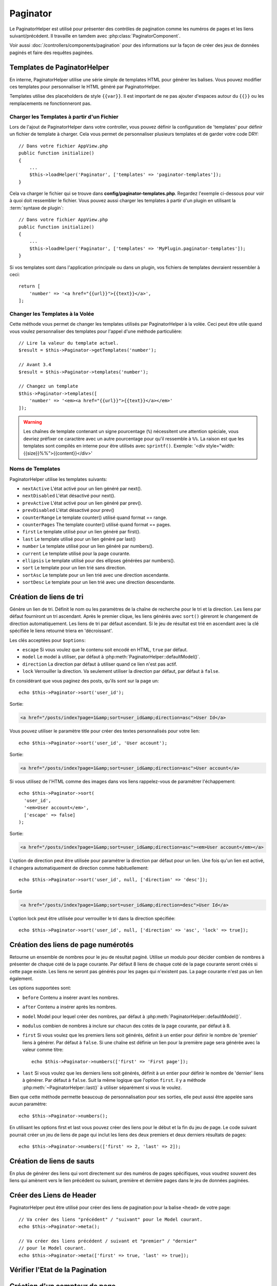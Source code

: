 Paginator
#########

.. php:namespace:: Cake\View\Helper

.. php:class:: PaginatorHelper(View $view, array $config = [])

Le PaginatorHelper est utilisé pour présenter des contrôles de pagination
comme les numéros de pages et les liens suivant/précédent. Il travaille en
tamdem avec :php:class:`PaginatorComponent`.

Voir aussi :doc:`/controllers/components/pagination` pour des informations
sur la façon de créer des jeux de données paginés et faire des requêtes
paginées.

.. _paginator-templates:

Templates de PaginatorHelper
============================

En interne, PaginatorHelper utilise une série simple de templates HTML pour
générer les balises. Vous pouvez modifier ces templates pour personnaliser le
HTML généré par PaginatorHelper.

Templates utilise des placeholders de style ``{{var}}``. Il est important de ne
pas ajouter d'espaces autour du ``{{}}`` ou les remplacements ne fonctionneront
pas.

Charger les Templates à partir d'un Fichier
-------------------------------------------

Lors de l'ajout de PaginatorHelper dans votre controller, vous pouvez définir
la configuration de 'templates' pour définir un fichier de template à charger.
Cela vous permet de personnaliser plusieurs templates et de garder votre code
DRY::

    // Dans votre fichier AppView.php
    public function initialize()
    {
        ...
        $this->loadHelper('Paginator', ['templates' => 'paginator-templates']);
    }

Cela va charger le fichier qui se trouve dans
**config/paginator-templates.php**. Regardez l'exemple ci-dessous pour voir à
quoi doit ressembler le fichier. Vous pouvez aussi charger les templates à
partir d'un plugin en utilisant la :term:`syntaxe de plugin`::

    // Dans votre fichier AppView.php
    public function initialize()
    {
        ...
        $this->loadHelper('Paginator', ['templates' => 'MyPlugin.paginator-templates']);
    }

Si vos templates sont dans l'application principale ou dans un plugin, vos
fichiers de templates devraient ressembler à ceci::

    return [
        'number' => '<a href="{{url}}">{{text}}</a>',
    ];

Changer les Templates à la Volée
--------------------------------

.. php:method:: setTemplates($templates)

Cette méthode vous permet de changer les templates utilisés par PaginatorHelper
à la volée. Ceci peut être utile quand vous voulez personnaliser des templates
pour l'appel d'une méthode particulière::

    // Lire la valeur du template actuel.
    $result = $this->Paginator->getTemplates('number');

    // Avant 3.4
    $result = $this->Paginator->templates('number');

    // Changez un template
    $this->Paginator->templates([
        'number' => '<em><a href="{{url}}">{{text}}</a></em>'
    ]);

.. warning::

    Les chaînes de template contenant un signe pourcentage (``%``) nécessitent
    une attention spéciale, vous devriez préfixer ce caractère avec un autre
    pourcentage pour qu'il ressemble à ``%%``. La raison est que les templates
    sont compilés en interne pour être utilisés avec ``sprintf()``.
    Exemple: '<div style="width:{{size}}%%">{{content}}</div>'

Noms de Templates
-----------------

PaginatorHelper utilise les templates suivants:

- ``nextActive`` L'état activé pour un lien généré par next().
- ``nextDisabled`` L'état désactivé pour next().
- ``prevActive`` L'état activé pour un lien généré par prev().
- ``prevDisabled`` L'état désactivé pour prev()
- ``counterRange`` Le template counter() utilisé quand format == range.
- ``counterPages`` The template counter() utilisé quand format == pages.
- ``first`` Le template utilisé pour un lien généré par first().
- ``last`` Le template utilisé pour un lien généré par last()
- ``number`` Le template utilisé pour un lien généré par numbers().
- ``current`` Le template utilisé pour la page courante.
- ``ellipsis`` Le template utilisé pour des ellipses générées par numbers().
- ``sort`` Le template pour un lien trié sans direction.
- ``sortAsc`` Le template pour un lien trié avec une direction ascendante.
- ``sortDesc`` Le template pour un lien trié avec une direction descendante.

Création de liens de tri
========================

.. php:method:: sort($key, $title = null, $options = [])

    :param string $key: Le nom de la clé du jeu d'enregistrement qui doit être
        triée.
    :param string $title: Titre du lien. Si $title est null, $key sera
        utilisée pour le titre et sera générée par inflexion.
    :param array $options: Options pour le tri des liens.

Génère un lien de tri. Définit le nom ou les paramètres de la chaîne de
recherche pour le tri et la direction. Les liens par défaut fourniront un tri
ascendant. Après le premier clique, les liens générés avec ``sort()`` gèreront
le changement de direction automatiquement. Les liens de tri par défaut
ascendant. Si le jeu de résultat est trié en ascendant avec la clé spécifiée
le liens retourné triera en 'décroissant'.

Les clés acceptées pour ``$options``:

* ``escape`` Si vous voulez que le contenu soit encodé en HTML, ``true`` par
  défaut.
* ``model`` Le model à utiliser, par défaut à
  :php:meth:`PaginatorHelper::defaultModel()`.
* ``direction`` La direction par défaut à utiliser quand ce lien n'est pas
  actif.
* ``lock`` Verrouiller la direction. Va seulement utiliser la direction par
  défaut, par défaut à ``false``.

En considérant que vous paginez des posts, qu'ils sont sur la page un::

    echo $this->Paginator->sort('user_id');

Sortie:

.. code-block:: html

    <a href="/posts/index?page=1&amp;sort=user_id&amp;direction=asc">User Id</a>

Vous pouvez utiliser le paramètre title pour créer des textes personnalisés
pour votre lien::

    echo $this->Paginator->sort('user_id', 'User account');

Sortie:

.. code-block:: html

    <a href="/posts/index?page=1&amp;sort=user_id&amp;direction=asc">User account</a>

Si vous utilisez de l'HTML comme des images dans vos liens rappelez-vous de
paramétrer l'échappement::

    echo $this->Paginator->sort(
      'user_id',
      '<em>User account</em>',
      ['escape' => false]
    );

Sortie:

.. code-block:: html

    <a href="/posts/index?page=1&amp;sort=user_id&amp;direction=asc"><em>User account</em></a>

L'option de direction peut être utilisée pour paramétrer la direction par
défaut pour un lien. Une fois qu'un lien est activé, il changera
automatiquement de direction comme habituellement::

    echo $this->Paginator->sort('user_id', null, ['direction' => 'desc']);

Sortie

.. code-block:: html

    <a href="/posts/index?page=1&amp;sort=user_id&amp;direction=desc">User Id</a>

L'option lock peut être utilisée pour verrouiller le tri dans la direction
spécifiée::

    echo $this->Paginator->sort('user_id', null, ['direction' => 'asc', 'lock' => true]);

.. php:method:: sortDir(string $model = null, mixed $options = [])

    récupère la direction courante du tri du jeu d'enregistrement.

.. php:method:: sortKey(string $model = null, mixed $options = [])

    récupère la clé courante selon laquelle le jeu d'enregistrement est trié.

Création des liens de page numérotés
====================================

.. php:method:: numbers($options = [])

Retourne un ensemble de nombres pour le jeu de résultat paginé. Utilise un
modulo pour décider combien de nombres à présenter de chaque coté de la page
courante. Par défaut 8 liens de chaque coté de la page courante seront créés
si cette page existe. Les liens ne seront pas générés pour les pages qui
n'existent pas. La page courante n'est pas un lien également.

Les options supportées sont:

* ``before`` Contenu a insérer avant les nombres.
* ``after`` Contenu a insérer après les nombres.
* ``model`` Model pour lequel créer des nombres, par défaut à
  :php:meth:`PaginatorHelper::defaultModel()`.
* ``modulus`` combien de nombres à inclure sur chacun des cotés de la page
  courante, par défaut à 8.
* ``first`` Si vous voulez que les premiers liens soit générés, définit à un
  entier pour définir le nombre de 'premier' liens à générer. Par défaut à
  ``false``. Si une chaîne est définie un lien pour la première page sera
  générée avec la valeur comme titre::

      echo $this->Paginator->numbers(['first' => 'First page']);

* ``last`` Si vous voulez que les derniers liens soit générés, définit à un
  entier pour définir le nombre de 'dernier' liens à générer. Par défaut à
  ``false``. Suit la même logique que l'option ``first``. il y a méthode
  :php:meth:`~PaginatorHelper::last()` à utiliser séparément si vous le voulez.

Bien que cette méthode permette beaucoup de personnalisation pour ses sorties,
elle peut aussi être appelée sans aucun paramètre::

    echo $this->Paginator->numbers();

En utilisant les options first et last vous pouvez créer des liens pour le
début et la fin du jeu de page. Le code suivant pourrait créer un jeu de liens
de page qui inclut les liens des deux premiers et deux derniers résultats de
pages::

    echo $this->Paginator->numbers(['first' => 2, 'last' => 2]);

Création de liens de sauts
==========================

En plus de générer des liens qui vont directement sur des numéros de pages
spécifiques, vous voudrez souvent des liens qui amènent vers le lien précédent
ou suivant, première et dernière pages dans le jeu de données paginées.

.. php:method:: prev($title = '<< Previous', $options = [])

    :param string $title: Titre du lien.
    :param mixed $options: Options pour le lien de pagination.

    Génère un lien vers la page précédente dans un jeu d'enregistrements
    paginés.

    ``$options`` supporte les clés suivantes:

    * ``escape`` Si vous voulez que le contenu soit encodé en HTML,
      par défaut à ``true``.
    * ``model`` Le model à utiliser, par défaut
      :php:meth:`PaginatorHelper::defaultModel()`.
    * ``disabledTitle`` Le texte à utiliser quand le lien est désactivé. Par
      défaut, la valeur du paramètre ``$title``.

    Un simple exemple serait::

        echo $this->Paginator->prev(' << ' . __('previous'));

    Si vous étiez actuellement sur la secondes pages des posts (articles),
    vous obtenez le résultat suivant:

    .. code-block:: html

        <li class="prev">
            <a rel="prev" href="/posts/index?page=1&amp;sort=title&amp;order=desc">
                &lt;&lt; previous
            </a>
        </li>

    S'il n'y avait pas de page précédente vous obtenez:

    .. code-block:: html

        <li class="prev disabled"><span>&lt;&lt; previous</span></li>

    Pour changer les templates utilisés par cette méthode, regardez
    :ref:`paginator-templates`.

.. php:method:: next($title = 'Next >>', $options = [])

    Cette méthode est identique a :php:meth:`~PagintorHelper::prev()` avec
    quelques exceptions. il crée le lien pointant vers la page suivante au
    lieu de la précédente. elle utilise aussi ``next`` comme valeur d'attribut
    rel au lieu de ``prev``.

.. php:method:: first($first = '<< first', $options = [])

    Retourne une première ou un nombre pour les premières pages. Si une chaîne
    est fournie, alors un lien vers la première page avec le texte fourni sera
    créé::

        echo $this->Paginator->first('< first');

    Ceci crée un simple lien pour la première page. Ne retournera rien si vous
    êtes sur la première page. Vous pouvez aussi utiliser un nombre entier pour
    indiquer combien de premier liens paginés vous voulez générer::

        echo $this->Paginator->first(3);

    Ceci créera des liens pour les 3 premières pages, une fois la troisième
    page ou plus atteinte. Avant cela rien ne sera retourné.

    Les paramètres d'option acceptent ce qui suit:

    - ``model`` Le model à utiliser par défaut PaginatorHelper::defaultModel().
    - ``escape`` Si le contenu HTML doit être échappé ou pas. ``true``
      par défaut.

.. php:method:: last($last = 'last >>', $options = [])

    Cette méthode fonctionne très bien comme la méthode
    :php:meth:`~PaginatorHelper::first()`. Elle a quelques différences
    cependant. Elle ne générera pas de lien si vous êtes sur la dernière
    page avec la valeur chaîne ``$last``. Pour une valeur entière de ``$last``
    aucun lien ne sera généré une fois que l'utilisateur sera dans la zone
    des dernières pages.

Créer des Liens de Header
=========================

PaginatorHelper peut être utilisé pour créer des liens de pagination pour la
balise  ``<head>`` de votre page::

    // Va créer des liens "précédent" / "suivant" pour le Model courant.
    echo $this->Paginator->meta();

    // Va créer des liens précédent / suivant et "premier" / "dernier"
    // pour le Model courant.
    echo $this->Paginator->meta(['first' => true, 'last' => true]);

.. versionadded:: 3.4.0

    Les options ``first`` et ``last`` ont été ajoutées dans la version 3.4.0

Vérifier l'Etat de la Pagination
================================

.. php:method:: current(string $model = null)

    récupère la page actuelle pour le jeu d'enregistrement du model donné::

        // Ou l'URL est: http://example.com/comments/view/page:3
        echo $this->Paginator->current('Comment');
        // la sortie est 3

.. php:method:: hasNext(string $model = null)

    Retourne ``true`` si le résultat fourni n'est pas sur la dernière page.

.. php:method:: hasPrev(string $model = null)

    Retourne ``true`` si le résultat fourni n'est pas sur la première page.

.. php:method:: hasPage(string $model = null, integer $page = 1)

    Retourne ``true`` si l'ensemble de résultats fourni a le numéro de page
    fourni par ``$page``.

.. php:method:: total(string $model = null)

    Retourne le nombre total de pages pour le ``model`` passé en paramètre.

    .. versionadded:: 3.4.0

Création d'un compteur de page
==============================

.. php:method:: counter($options = [])

Retourne une chaîne compteur pour le jeu de résultat paginé. En Utilisant
une chaîne formatée fournie et un nombre d'options vous pouvez créer des
indicateurs et des éléments spécifiques de l'application indiquant ou
l'utilisateur se trouve dans l'ensemble de données paginées.

Il y a un certain nombre d'options supportées pour ``counter()``. celles
supportées sont:

* ``format`` Format du compteur. Les formats supportés sont 'range', 'pages'
  et custom. Par défaut à pages qui pourrait ressortir comme '1 of 10'.
  Dans le mode custom la chaîne fournie est analysée (parsée) et les jetons
  sont remplacées par des valeurs réelles. Les jetons autorisés sont:

  -  ``{{page}}`` - la page courante affichée.
  -  ``{{pages}}`` - le nombre total de pages.
  -  ``{{current}}`` - le nombre actuel d'enregistrements affichés.
  -  ``{{count}}`` - le nombre total d'enregistrements dans le jeu de résultat.
  -  ``{{start}}`` - le nombre de premier enregistrement affichés.
  -  ``{{end}}`` - le nombre de dernier enregistrements affichés.
  -  ``{{model}}`` - La forme plurielle du nom de model.
     Si votre model était 'RecettePage', ``{{model}}`` devrait être
     'recipe pages'.

  Vous pouvez aussi fournir simplement une chaîne à la méthode counter en
  utilisant les jetons autorisés. Par exemple::

      echo $this->Paginator->counter(
          'Page {{page}} of {{pages}}, showing {{current}} records out of
           {{count}} total, starting on record {{start}}, ending on {{end}}'
      );

  En définissant 'format' à 'range' donnerait en sortie '1 - 3 of 13'::

      echo $this->Paginator->counter([
          'format' => 'range'
      ]);

* ``model`` Le nom du model en cours de pagination, par défaut à
  :php:meth:`PaginatorHelper::defaultModel()`. Ceci est utilisé en conjonction
  avec la chaîne personnalisée de l'option 'format'.

Générer des Url de Pagination
=============================

.. php:method:: generateUrl(array $options = [], $model = null, $full = false)

Retourne par défaut une chaine de l'URL de pagination complète pour utiliser
dans contexte non-standard (ex. JavaScript)::

    echo $this->Paginator->generateUrl(['sort' => 'title']);

Créer une Liste Déroulante de Limites
=====================================

.. php:method:: limitControl(array $limits = [], $default = null, array $options = [])

Créer un ``select`` qui permet de changer le paramètre ``limit`` de la query::

    // Utilise le défaut.
    echo $this->Paginator->limitControl();

    // Permet de définir les limites que vous souhaitez.
    echo $this->Paginator->limitControl([25 => 25, 50 => 50]);

    // Limites personnalisées et set l'option sélectionnée
    echo $this->Paginator->limitControl([25 => 25, 50 => 50], $user->perPage);

Cela générera un ``form`` qui sera automatiquement soumis lors d'un changement
de valeur sur le ``select``.

.. versionadded:: 3.5.0
    La méthode ``limitControl()`` a été ajoutée dans 3.5.0

Configurer les Options de Pagination
====================================

.. php:method:: options($options = [])

Définit toutes les options pour le PaginatorHelper Helper. Les options
supportées sont:

* ``url`` L'URL de l'action de pagination. 'url' comporte quelques sous options
  telles que:

  -  ``sort`` La clé qui décrit la façon de trier les enregistrements.
  -  ``direction`` La direction du tri. Par défaut à 'ASC'.
  -  ``page`` Le numéro de page à afficher.

  Les options mentionnées ci-dessus peuvent être utilisées pour forcer
  des pages/directions particulières. Vous pouvez aussi ajouter des contenu
  d'URL supplémentaires dans toutes les URLs générées dans le helper::

      $this->Paginator->options([
          'url' => [
              'sort' => 'email',
              'direction' => 'desc',
              'page' => 6,
              'lang' => 'en'
          ]
      ]);

  Ce qui se trouve ci-dessus  ajoutera ``en`` comme paramètre de route pour
  chacun des liens que le helper va générer. Il créera également des liens avec
  des tris, direction et valeurs de page spécifiques. Par défaut
  PaginatorHelper fusionnera cela dans tous les paramètres passés et nommés.
  Ainsi vous n'aurez pas à le faire dans chacun des fichiers de vue.

* ``escape`` Définit si le HTMl du champ titre des liens doit être échappé.
  Par défaut à ``true``.

* ``model`` Le nom du model en cours de pagination, par défaut à
  :php:meth:`PaginatorHelper::defaultModel()`.

Exemple d'Utilisation
=====================

C'est à vous de décider comment afficher les enregistrements à l'utilisateur,
mais la plupart des fois, ce sera fait à l'intérieur des tables HTML. L'exemple
ci-dessous suppose une présentation tabulaire, mais le PaginatorHelper
disponible dans les vues n'a pas toujours besoin d'être limité en tant que tel.

Voir les détails sur
`PaginatorHelper <https://api.cakephp.org/3.x/class-Cake.View.Helper.PaginatorHelper.html>`_
dans l' API. Comme mentionné précédemment, le PaginatorHelper offre également
des fonctionnalités de tri qui peuvent être intégrées dans vos en-têtes de
colonne de table:

.. code-block:: php

    <!-- templates/Posts/index.php -->
    <table>
        <tr>
            <th><?= $this->Paginator->sort('id', 'ID') ?></th>
            <th><?= $this->Paginator->sort('title', 'Title') ?></th>
        </tr>
           <?php foreach ($recipes as $recipe): ?>
        <tr>
            <td><?= $recipe->id ?> </td>
            <td><?= h($recipe->title) ?> </td>
        </tr>
        <?php endforeach; ?>
    </table>

Les liens en retour de la méthode ``sort()`` du ``PaginatorHelper`` permettent
aux utilisateurs de cliquer sur les entêtes de table pour faire basculer l'ordre
de tri des données d'un champ donné.

Il est aussi possible de trier une colonne basée sur des associations:

.. code-block:: php

    <table>
        <tr>
            <th><?= $this->Paginator->sort('title', 'Title') ?></th>
            <th><?= $this->Paginator->sort('Authors.name', 'Author') ?></th>
        </tr>
           <?php foreach ($recipes as $recipe): ?>
        <tr>
            <td><?= h($recipe->title) ?> </td>
            <td><?= h($recipe->name) ?> </td>
        </tr>
        <?php endforeach; ?>
    </table>

L'ingrédient final pour l'affichage de la pagination dans les vues est
l'addition de pages de navigation, aussi fournies par le Helper de Pagination::

    // Montre les numéros de page
    <?= $this->Paginator->numbers() ?>

    // Montre les liens précédent et suivant
    <?= $this->Paginator->prev('« Previous') ?>
    <?= $this->Paginator->next('Next »') ?>

    // affiche X et Y, ou X est la page courante et Y est le nombre de pages
    <?= $this->Paginator->counter() ?>

Le texte de sortie de la méthode counter() peut également être personnalisé en
utilisant des marqueurs spéciaux::

    <?= $this->Paginator->counter([
        'format' => 'Page {{page}} of {{pages}}, showing {{current}} records out of
                 {{count}} total, starting on record {{start}}, ending on {{end}}'
    ]) ?>

.. _paginator-helper-multiple:

Paginer Plusieurs Résultats
===========================

Si vous :ref:`faîtes des requêtes de pagination
multiple <paginating-multiple-queries>` vous devrez définir l'option ``model`` quand vous générez les
éléments de la pagination. Vous pouvez soit utiliser l'option ``model`` sur
chaque appel de méthode que vous faîtes au ``PaginatorHelper``, soit utiliser
``options()`` pour définir le model par défaut::

    // Passe l'option model
    echo $this->Paginator->sort('title', ['model' => 'Articles']);

    // Définit le model par défaut.
    $this->Paginator->options(['defaultModel' => 'Articles']);
    echo $this->Paginator->sort('title');

En utilisant l'option ``model``, ``PaginatorHelper`` va automatiquement utiliser
le ``scope`` défini quand la reqûete a été paginée.

.. versionadded:: 3.3.0
    La pagination multiple a été ajoutée dans la version 3.3.0

.. meta::
    :title lang=fr: PaginatorHelper
    :description lang=fr: PaginationHelper est utilisé pour le contrôle des sorties paginées comme le nombre de page et les liens précédents/suivants.
    :keywords lang=fr: paginator helper,pagination,sort,page number links,pagination in views,prev link,next link,last link,first link,page counter
